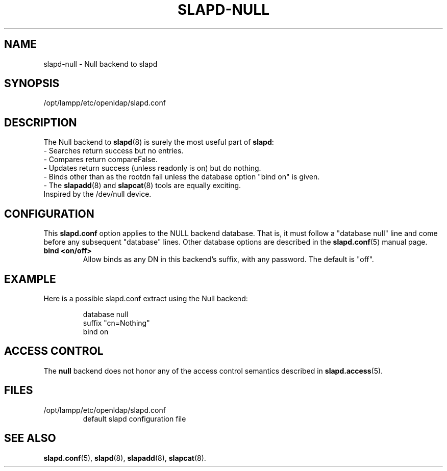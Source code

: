 .lf 1 stdin
.TH SLAPD-NULL 5 "2009/12/20" "OpenLDAP 2.4.21"
.\" Copyright 2002-2009 The OpenLDAP Foundation.  All Rights Reserved.
.\" Copying restrictions apply.  See COPYRIGHT/LICENSE.
.\" $OpenLDAP: pkg/ldap/doc/man/man5/slapd-null.5,v 1.10.2.6 2009/06/03 01:41:57 quanah Exp $
.SH NAME
slapd\-null \- Null backend to slapd
.SH SYNOPSIS
/opt/lampp/etc/openldap/slapd.conf
.SH DESCRIPTION
The Null backend to
.BR slapd (8)
is surely the most useful part of
.BR slapd :
.br
- Searches return success but no entries.
.br
- Compares return compareFalse.
.br
- Updates return success (unless readonly is on) but do nothing.
.br
- Binds other than as the rootdn fail unless the database option "bind
on" is given.
.br
- The
.BR slapadd (8)
and
.BR slapcat (8)
tools are equally exciting.
.br
Inspired by the /dev/null device.
.SH CONFIGURATION
This
.B slapd.conf
option applies to the NULL backend database.
That is, it must follow a "database null" line and come before
any subsequent "database" lines.
Other database options are described in the
.BR slapd.conf (5)
manual page.
.TP
.B bind <on/off>
Allow binds as any DN in this backend's suffix, with any password.
The default is "off".
.SH EXAMPLE
Here is a possible slapd.conf extract using the Null backend:
.LP
.RS
.nf
database null
suffix   "cn=Nothing"
bind     on
.fi
.RE
.SH ACCESS CONTROL
The
.B null
backend does not honor any of the access control semantics described in
.BR slapd.access (5).
.SH FILES
.TP
/opt/lampp/etc/openldap/slapd.conf
default slapd configuration file
.SH SEE ALSO
.BR slapd.conf (5),
.BR slapd (8),
.BR slapadd (8),
.BR slapcat (8).
